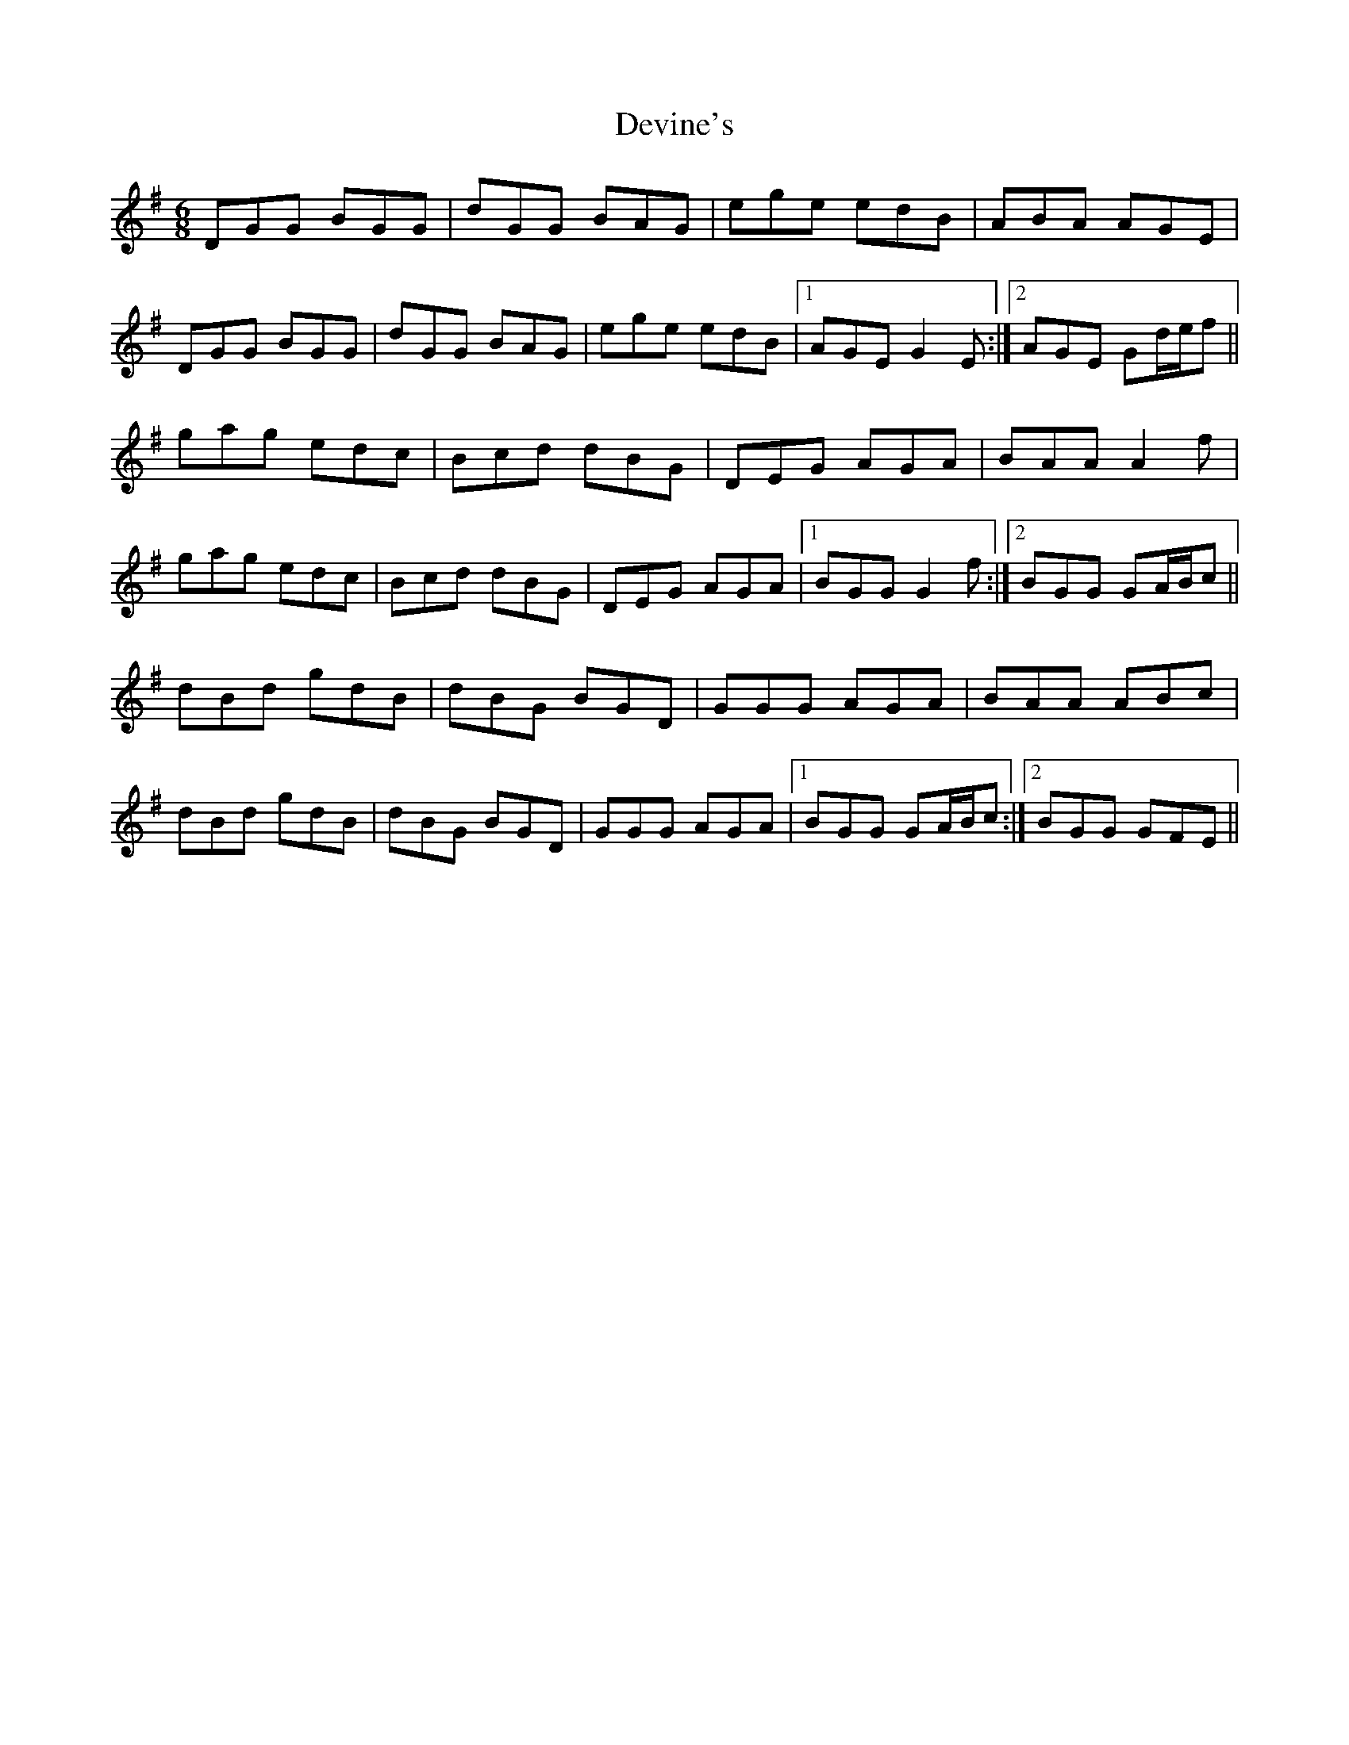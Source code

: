 X: 10002
T: Devine's
R: jig
M: 6/8
K: Gmajor
DGG BGG|dGG BAG|ege edB|ABA AGE|
DGG BGG|dGG BAG|ege edB|1 AGE G2E:|2 AGE Gd/e/f||
gag edc|Bcd dBG|DEG AGA|BAA A2f|
gag edc|Bcd dBG|DEG AGA|1 BGG G2f:|2 BGG GA/B/c||
dBd gdB|dBG BGD|GGG AGA|BAA ABc|
dBd gdB|dBG BGD|GGG AGA|1 BGG GA/B/c:|2 BGG GFE||

